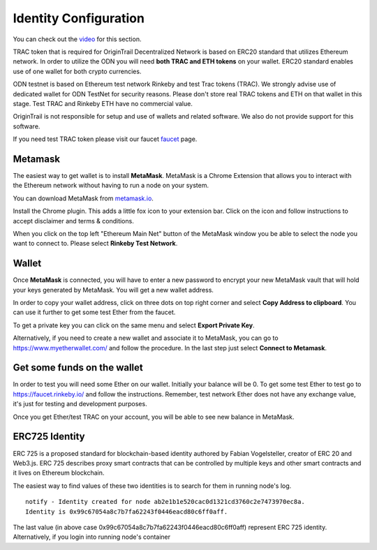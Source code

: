 ..  _wallet-setup:

Identity Configuration
======================================

You can check out the `video`_ for this section.

TRAC token that is required for OriginTrail Decentralized Network is based on ERC20 standard that utilizes Ethereum network. In order to utilize the ODN you will need **both TRAC and ETH tokens** on your wallet. ERC20 standard enables use of one wallet for both crypto currencies.

ODN testnet is based on Ethereum test network Rinkeby and test Trac tokens (TRAC). We strongly advise use of dedicated wallet for ODN TestNet for security reasons. Please don't store real TRAC tokens and ETH on that wallet in this stage. Test TRAC and Rinkeby ETH have no commercial value.

OriginTrail is not responsible for setup and use of wallets and related software. We also do not provide support for this software.

If you need test TRAC token please visit our faucet `faucet`_ page.

Metamask
~~~~~~~~

The easiest way to get wallet is to install **MetaMask**. MetaMask is a
Chrome Extension that allows you to interact with the Ethereum network
without having to run a node on your system.

You can download MetaMask from `metamask.io`_.

Install the Chrome plugin. This adds a little fox icon to your extension
bar. Click on the icon and follow instructions to accept disclaimer and
terms & conditions.

When you click on the top left "Ethereum Main Net" button of the
MetaMask window you be able to select the node you want to connect to.
Please select **Rinkeby Test Network**.

Wallet
~~~~~~

Once **MetaMask** is connected, you will have to enter a new password to
encrypt your new MetaMask vault that will hold your keys generated by
MetaMask. You will get a new wallet address.

In order to copy your wallet address, click on three dots on top right
corner and select **Copy Address to clipboard**. You can use it further
to get some test Ether from the faucet.

To get a private key you can click on the same menu and select **Export
Private Key**.

Alternatively, if you need to create a new wallet and associate it to
MetaMask, you can go to https://www.myetherwallet.com/ and follow the
procedure. In the last step just select **Connect to Metamask**.

Get some funds on the wallet
~~~~~~~~~~~~~~~~~~~~~~~~~~~~~~~~

In order to test you will need some Ether on our wallet. Initially your
balance will be 0. To get some test Ether to test go to
https://faucet.rinkeby.io/ and follow the instructions. Remember, test
network Ether does not have any exchange value, it's just for testing
and development purposes.

Once you get Ether/test TRAC on your account, you will be able to see new balance
in MetaMask.

ERC725 Identity
~~~~~~~~~~~~~~~~~~

ERC 725 is a proposed standard for blockchain-based identity authored by Fabian Vogelsteller,
creator of ERC 20 and Web3.js. ERC 725 describes proxy smart contracts that can be controlled by multiple
keys and other smart contracts and it lives on Ethereum blockchain.

The easiest way to find values of these two identities is to search for them in running node's log.

::

        notify - Identity created for node ab2e1b1e520cac0d1321cd3760c2e7473970ec8a.
        Identity is 0x99c67054a8c7b7fa62243f0446eacd80c6ff0aff.

The last value (in above case 0x99c67054a8c7b7fa62243f0446eacd80c6ff0aff) represent ERC 725 identity.
Alternatively, if you login into running node's container



.. _here: http://github.com/OriginTrail/ot-yimishiji-pilot/wiki/Usage
.. _video: https://youtu.be/1UaB8OG_lgw
.. _metamask.io: https://metamask.io/
.. _faucet: http://www.origintrail.io/faucet 
